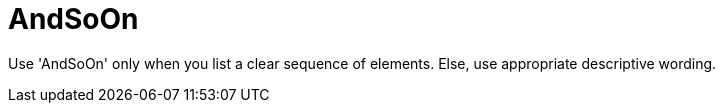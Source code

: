 :navtitle: AndSoOn
:keywords: reference, rule, AndSoOn

= AndSoOn

Use 'AndSoOn' only when you list a clear sequence of elements. Else, use appropriate descriptive wording.




